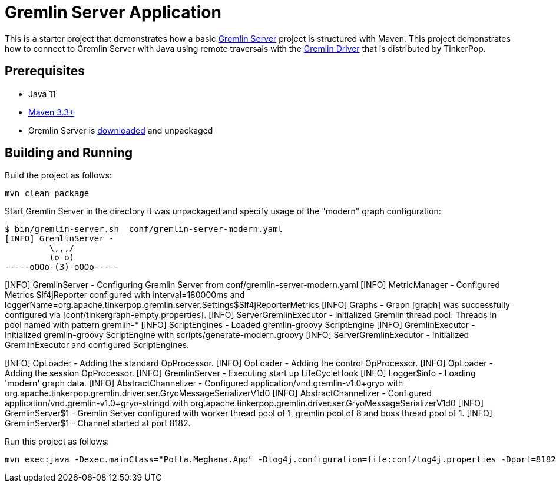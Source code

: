 ////
Licensed to the Apache Software Foundation (ASF) under one or more
contributor license agreements.  See the NOTICE file distributed with
this work for additional information regarding copyright ownership.
The ASF licenses this file to You under the Apache License, Version 2.0
(the "License"); you may not use this file except in compliance with
the License.  You may obtain a copy of the License at

  http://www.apache.org/licenses/LICENSE-2.0

Unless required by applicable law or agreed to in writing, software
distributed under the License is distributed on an "AS IS" BASIS,
WITHOUT WARRANTIES OR CONDITIONS OF ANY KIND, either express or implied.
See the License for the specific language governing permissions and
limitations under the License.
////
= Gremlin Server Application

This is a starter project that demonstrates how a basic
link:http://tinkerpop.apache.org/docs/3.5.0/reference/#gremlin-server[Gremlin Server] project is structured
with Maven. This project demonstrates how to connect to Gremlin Server with Java using remote traversals with the
link:http://tinkerpop.apache.org/docs/3.5.0/reference/#connecting-via-remotegraph[Gremlin Driver] that is
distributed by TinkerPop.

== Prerequisites

* Java 11
* link:https://maven.apache.org/[Maven 3.3+]
* Gremlin Server is link:http://archive.apache.org/dist/tinkerpop/[downloaded] and unpackaged

== Building and Running

Build the project as follows:

[source,text]
mvn clean package

Start Gremlin Server in the directory it was unpackaged and specify usage of the "modern" graph configuration:

[source,text]
$ bin/gremlin-server.sh  conf/gremlin-server-modern.yaml
[INFO] GremlinServer -
         \,,,/
         (o o)
-----oOOo-(3)-oOOo-----

[INFO] GremlinServer - Configuring Gremlin Server from conf/gremlin-server-modern.yaml
[INFO] MetricManager - Configured Metrics Slf4jReporter configured with interval=180000ms and loggerName=org.apache.tinkerpop.gremlin.server.Settings$Slf4jReporterMetrics
[INFO] Graphs - Graph [graph] was successfully configured via [conf/tinkergraph-empty.properties].
[INFO] ServerGremlinExecutor - Initialized Gremlin thread pool.  Threads in pool named with pattern gremlin-*
[INFO] ScriptEngines - Loaded gremlin-groovy ScriptEngine
[INFO] GremlinExecutor - Initialized gremlin-groovy ScriptEngine with scripts/generate-modern.groovy
[INFO] ServerGremlinExecutor - Initialized GremlinExecutor and configured ScriptEngines.
[INFO] ServerGremlinExecutor - A GraphTraversalSource is now bound to [g] with graphtraversalsource[tinkergraph[vertices:0 edges:0], standard]
[INFO] OpLoader - Adding the standard OpProcessor.
[INFO] OpLoader - Adding the control OpProcessor.
[INFO] OpLoader - Adding the session OpProcessor.
[INFO] GremlinServer - Executing start up LifeCycleHook
[INFO] Logger$info - Loading 'modern' graph data.
[INFO] AbstractChannelizer - Configured application/vnd.gremlin-v1.0+gryo with org.apache.tinkerpop.gremlin.driver.ser.GryoMessageSerializerV1d0
[INFO] AbstractChannelizer - Configured application/vnd.gremlin-v1.0+gryo-stringd with org.apache.tinkerpop.gremlin.driver.ser.GryoMessageSerializerV1d0
[INFO] GremlinServer$1 - Gremlin Server configured with worker thread pool of 1, gremlin pool of 8 and boss thread pool of 1.
[INFO] GremlinServer$1 - Channel started at port 8182.

Run this project as follows:

[source,text]
mvn exec:java -Dexec.mainClass="Potta.Meghana.App" -Dlog4j.configuration=file:conf/log4j.properties -Dport=8182
